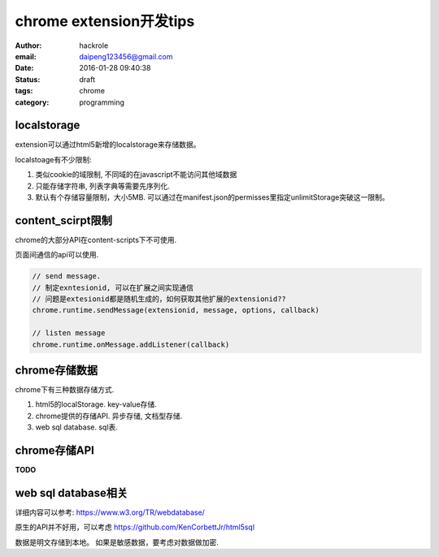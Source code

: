 chrome extension开发tips
========================
:author: hackrole
:email: daipeng123456@gmail.com
:date: 2016-01-28 09:40:38
:status: draft
:tags:  chrome
:category: programming

localstorage
------------

extension可以通过html5新增的localstorage来存储数据。

localstoage有不少限制:

1) 类似cookie的域限制, 不同域的在javascript不能访问其他域数据

2) 只能存储字符串, 列表字典等需要先序列化.

3) 默认有个存储容量限制，大小5MB. 可以通过在manifest.json的permisses里指定unlimitStorage突破这一限制。

content_scirpt限制
------------------

chrome的大部分API在content-scripts下不可使用.

页面间通信的api可以使用.

.. code-block:: javascript

   // send message.
   // 制定exntesionid, 可以在扩展之间实现通信
   // 问题是extesionid都是随机生成的，如何获取其他扩展的extensionid??
   chrome.runtime.sendMessage(extensionid, message, options, callback)

   // listen message
   chrome.runtime.onMessage.addListener(callback)

chrome存储数据
--------------

chrome下有三种数据存储方式.

1) html5的localStorage. key-value存储.

2) chrome提供的存储API. 异步存储, 文档型存储.

3) web sql database. sql表.

chrome存储API
-------------
**TODO**

web sql database相关
--------------------

详细内容可以参考: https://www.w3.org/TR/webdatabase/

原生的API并不好用，可以考虑 https://github.com/KenCorbettJr/html5sql

数据是明文存储到本地。 如果是敏感数据，要考虑对数据做加密.
